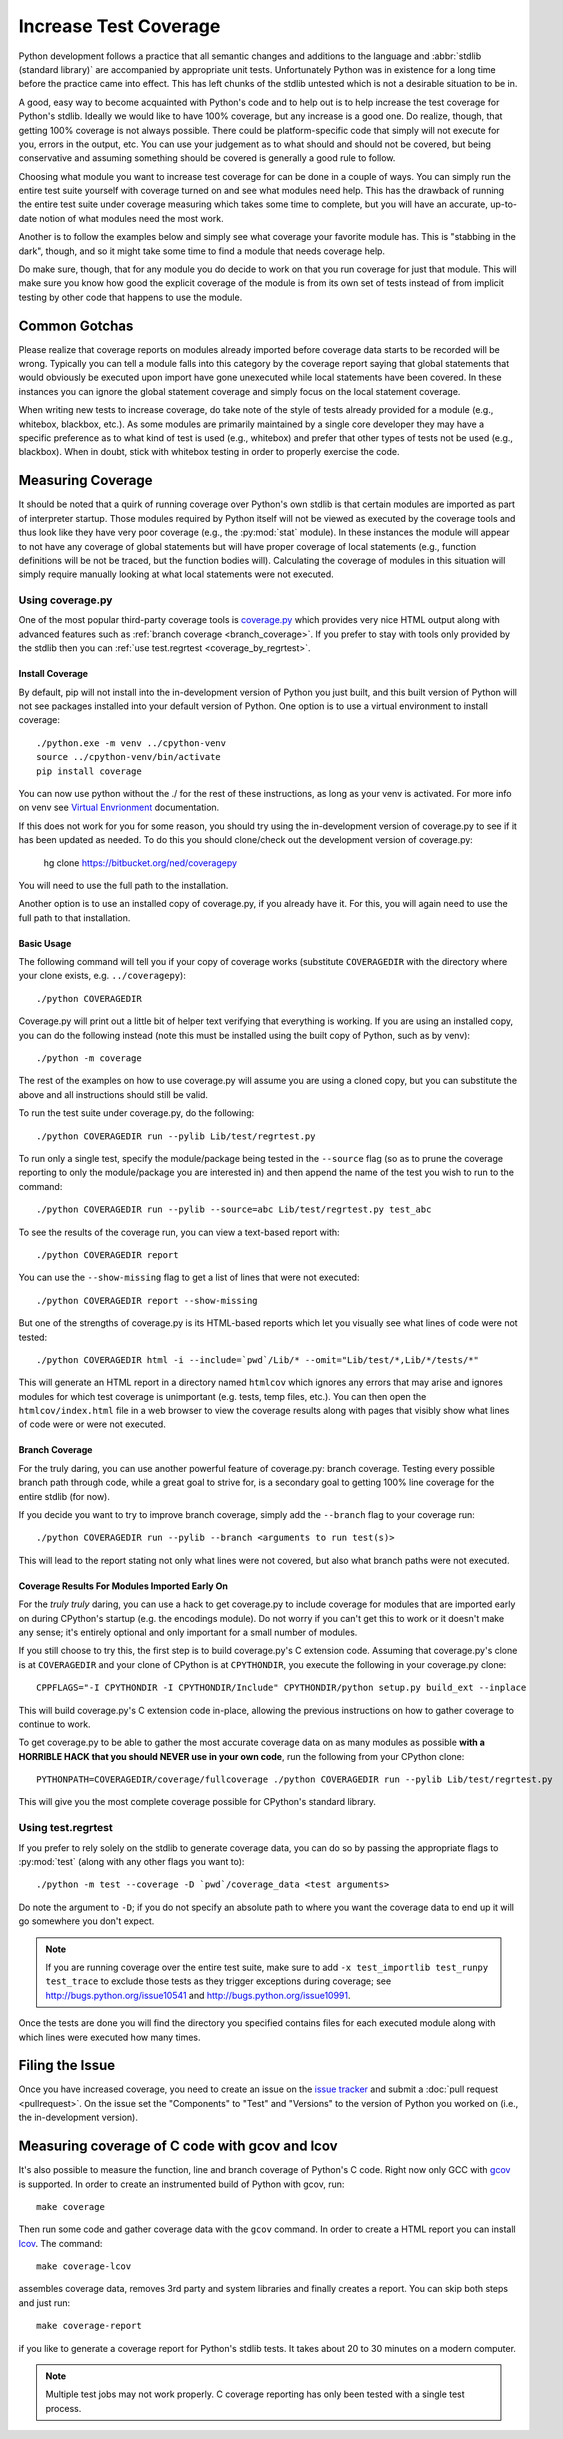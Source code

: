 .. _coverage:

Increase Test Coverage
======================

Python development follows a practice that all semantic changes and additions
to the language and :abbr:`stdlib (standard library)` are accompanied by
appropriate unit tests. Unfortunately Python was in existence for a long time
before the practice came into effect. This has left chunks of the stdlib
untested which is not a desirable situation to be in.

A good, easy way to become acquainted with Python's code and to help out is to
help increase the test coverage for Python's stdlib. Ideally we would like to
have 100% coverage, but any increase is a good one. Do realize, though, that
getting 100% coverage is not always possible. There could be platform-specific
code that simply will not execute for you, errors in the output, etc. You can
use your judgement as to what should and should not be covered, but being
conservative and assuming something should be covered is generally a good rule
to follow.

Choosing what module you want to increase test coverage for can be done in a
couple of ways.
You can simply run the entire test suite yourself with coverage turned
on and see what modules need help. This has the drawback of running the entire
test suite under coverage measuring which takes some time to complete, but you
will have an accurate, up-to-date notion of what modules need the most work.

Another is to follow the examples below and simply see what
coverage your favorite module has. This is "stabbing in the dark", though, and
so it might take some time to find a module that needs coverage help.

Do make sure, though, that for any module you do decide to work on that you run
coverage for just that module. This will make sure you know how good the
explicit coverage of the module is from its own set of tests instead of from
implicit testing by other code that happens to use the module.


Common Gotchas
""""""""""""""

Please realize that coverage reports on modules already imported before coverage
data starts to be recorded will be wrong. Typically you can tell a module falls
into this category by the coverage report saying that global statements that
would obviously be executed upon import have gone unexecuted while local
statements have been covered. In these instances you can ignore the global
statement coverage and simply focus on the local statement coverage.

When writing new tests to increase coverage, do take note of the style of tests
already provided for a module (e.g., whitebox, blackbox, etc.). As
some modules are primarily maintained by a single core developer they may have
a specific preference as to what kind of test is used (e.g., whitebox) and
prefer that other types of tests not be used (e.g., blackbox). When in doubt,
stick with whitebox testing in order to properly exercise the code.


Measuring Coverage
""""""""""""""""""

It should be noted that a quirk of running coverage over Python's own stdlib is
that certain modules are imported as part of interpreter startup. Those modules
required by Python itself will not be viewed as executed by the coverage tools
and thus look like they have very poor coverage (e.g., the :py:mod:`stat`
module). In these instances the module will appear to not have any coverage of
global statements but will have proper coverage of local statements (e.g.,
function definitions will be not be traced, but the function bodies will).
Calculating the coverage of modules in this situation will simply require
manually looking at what local statements were not executed.

Using coverage.py
-----------------

One of the most popular third-party coverage tools is `coverage.py`_ which
provides very nice HTML output along with advanced features such as
:ref:`branch coverage <branch_coverage>`. If you prefer to stay with tools only
provided by the stdlib then you can :ref:`use test.regrtest
<coverage_by_regrtest>`.


.. _install_coverage:

Install Coverage
''''''''''''''''

By default, pip will not install into the in-development version of Python you 
just built, and this built version of Python will not see packages installed 
into your default version of Python. One option is to use a virtual environment
to install coverage::

    ./python.exe -m venv ../cpython-venv
    source ../cpython-venv/bin/activate
    pip install coverage

You can now use python without the ./ for the rest of these instructions, as 
long as your venv is activated. For more info on venv see `Virtual Envrionment
<https://docs.python.org/3/tutorial/venv.html>`_ documentation.
 
If this does not work for you for some reason, you should try using the 
in-development version of coverage.py to see if it has been updated as needed. 
To do this you should clone/check out the development version of coverage.py:

    hg clone https://bitbucket.org/ned/coveragepy

You will need to use the full path to the installation.

Another option is to use an installed copy of coverage.py, if you already have 
it. For this, you will again need to use the full path to that installation. 

.. _coverage_usage:

Basic Usage
'''''''''''

The following command will tell you if your copy of coverage works (substitute
``COVERAGEDIR`` with the directory where your clone exists, e.g.
``../coveragepy``)::

    ./python COVERAGEDIR

Coverage.py will print out a little bit of helper text verifying that
everything is working. If you are using an installed copy, you can do the
following instead (note this must be installed using the built copy of Python,
such as by venv)::

    ./python -m coverage

The rest of the examples on how to use coverage.py will assume you are using a
cloned copy, but you can substitute the above and all instructions should still
be valid.

To run the test suite under coverage.py, do the following::

    ./python COVERAGEDIR run --pylib Lib/test/regrtest.py

To run only a single test, specify the module/package being tested
in the ``--source`` flag (so as to prune the coverage reporting to only the
module/package you are interested in) and then append the name of the test you
wish to run to the command::

    ./python COVERAGEDIR run --pylib --source=abc Lib/test/regrtest.py test_abc

To see the results of the coverage run, you can view a text-based report with::

    ./python COVERAGEDIR report

You can use the ``--show-missing`` flag to get a list of lines that were not
executed::

    ./python COVERAGEDIR report --show-missing

But one of the strengths of coverage.py is its HTML-based reports which let
you visually see what lines of code were not tested::

    ./python COVERAGEDIR html -i --include=`pwd`/Lib/* --omit="Lib/test/*,Lib/*/tests/*"

This will generate an HTML report in a directory named ``htmlcov`` which
ignores any errors that may arise and ignores modules for which test coverage is
unimportant (e.g. tests, temp files, etc.). You can then open the
``htmlcov/index.html`` file in a web browser to view the coverage results along
with pages that visibly show what lines of code were or were not executed.


.. _branch_coverage:

Branch Coverage
'''''''''''''''

For the truly daring, you can use another powerful feature of coverage.py:
branch coverage. Testing every possible branch path through code, while a great
goal to strive for, is a secondary goal to getting 100% line
coverage for the entire stdlib (for now).

If you decide you want to try to improve branch coverage, simply add the
``--branch`` flag to your coverage run::

    ./python COVERAGEDIR run --pylib --branch <arguments to run test(s)>

This will lead to the report stating not only what lines were not covered, but
also what branch paths were not executed.


Coverage Results For Modules Imported Early On
''''''''''''''''''''''''''''''''''''''''''''''

For the *truly truly* daring, you can use a hack to get coverage.py to include
coverage for modules that are imported early on during CPython's startup (e.g.
the encodings module). Do not worry if you can't get this to work or it doesn't
make any sense; it's entirely optional and only important for a small number of
modules.

If you still choose to try this, the first step is to build coverage.py's C
extension code. Assuming that coverage.py's clone is at ``COVERAGEDIR`` and
your clone of CPython is at ``CPYTHONDIR``, you execute the following in your
coverage.py clone::

  CPPFLAGS="-I CPYTHONDIR -I CPYTHONDIR/Include" CPYTHONDIR/python setup.py build_ext --inplace

This will build coverage.py's C extension code in-place, allowing the previous
instructions on how to gather coverage to continue to work.

To get coverage.py to be able to gather the most accurate coverage data on as
many modules as possible
**with a HORRIBLE HACK that you should NEVER use in your own code**, run the
following from your CPython clone::

  PYTHONPATH=COVERAGEDIR/coverage/fullcoverage ./python COVERAGEDIR run --pylib Lib/test/regrtest.py

This will give you the most complete coverage possible for CPython's standard
library.

.. _coverage.py: http://nedbatchelder.com/code/coverage/


.. _coverage_by_regrtest:

Using test.regrtest
-------------------

If you prefer to rely solely on the stdlib to generate coverage data, you can
do so by passing the appropriate flags to :py:mod:`test` (along with
any other flags you want to)::

    ./python -m test --coverage -D `pwd`/coverage_data <test arguments>

Do note the argument to ``-D``; if you do not specify an absolute path to where
you want the coverage data to end up it will go somewhere you don't expect.


.. note::
    If you are running coverage over the entire test suite, make sure to
    add ``-x test_importlib test_runpy test_trace`` to exclude those tests as
    they trigger exceptions during coverage; see
    http://bugs.python.org/issue10541 and http://bugs.python.org/issue10991.

Once the tests are done you will find the directory you specified contains
files for each executed module along with which lines were executed how many
times.


Filing the Issue
""""""""""""""""
Once you have increased coverage, you need to create an issue on the 
`issue tracker`_ and submit a :doc:`pull request <pullrequest>`. On the
issue set the "Components" to "Test" and "Versions" to the version of Python you
worked on (i.e., the in-development version).

.. _issue tracker: http://bugs.python.org


Measuring coverage of C code with gcov and lcov
"""""""""""""""""""""""""""""""""""""""""""""""

It's also possible to measure the function, line and branch coverage of
Python's C code. Right now only GCC with `gcov`_ is supported. In order to
create an instrumented build of Python with gcov, run::

    make coverage

Then run some code and gather coverage data with the ``gcov`` command. In
order to create a HTML report you can install `lcov`_. The command::

    make coverage-lcov

assembles coverage data, removes 3rd party and system libraries and finally
creates a report. You can skip both steps and just run::

    make coverage-report

if you like to generate a coverage report for Python's stdlib tests. It takes
about 20 to 30 minutes on a modern computer.

.. note::

    Multiple test jobs may not work properly. C coverage reporting has only
    been tested with a single test process.

.. _gcov: http://gcc.gnu.org/onlinedocs/gcc/Gcov.html
.. _lcov: http://ltp.sourceforge.net/coverage/lcov.php
